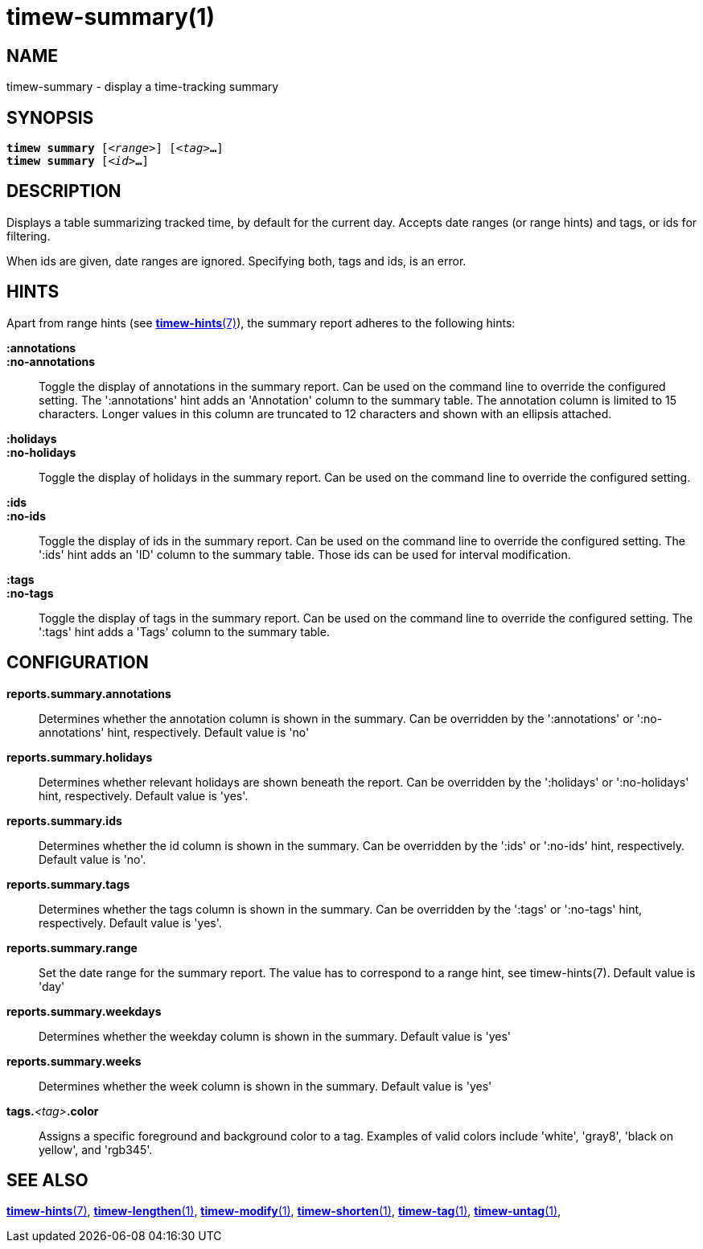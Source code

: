 = timew-summary(1)

== NAME
timew-summary - display a time-tracking summary

== SYNOPSIS
[verse]
*timew summary* [_<range>_] [_<tag>_**...**]
*timew summary* [_<id>_**...**]

== DESCRIPTION
Displays a table summarizing tracked time, by default for the current day.
Accepts date ranges (or range hints) and tags, or ids for filtering.

When ids are given, date ranges are ignored.
Specifying both, tags and ids, is an error.

== HINTS
Apart from range hints (see link:../../reference/timew-hints.7[**timew-hints**(7)]), the summary report adheres to the following hints:

**:annotations**::
**:no-annotations**::
Toggle the display of annotations in the summary report.
Can be used on the command line to override the configured setting.
The ':annotations' hint adds an 'Annotation' column to the summary table.
The annotation column is limited to 15 characters.
Longer values in this column are truncated to 12 characters and shown with an ellipsis attached.

**:holidays**::
**:no-holidays**::
Toggle the display of holidays in the summary report.
Can be used on the command line to override the configured setting.

**:ids**::
**:no-ids**::
Toggle the display of ids in the summary report.
Can be used on the command line to override the configured setting.
The ':ids' hint adds an 'ID' column to the summary table.
Those ids can be used for interval modification.

**:tags**::
**:no-tags**::
Toggle the display of tags in the summary report.
Can be used on the command line to override the configured setting.
The ':tags' hint adds a 'Tags' column to the summary table.

== CONFIGURATION
**reports.summary.annotations**::
Determines whether the annotation column is shown in the summary.
Can be overridden by the ':annotations' or ':no-annotations' hint, respectively.
Default value is 'no'

**reports.summary.holidays**::
Determines whether relevant holidays are shown beneath the report.
Can be overridden by the ':holidays' or ':no-holidays' hint, respectively.
Default value is 'yes'.

**reports.summary.ids**::
Determines whether the id column is shown in the summary.
Can be overridden by the ':ids' or ':no-ids' hint, respectively.
Default value is 'no'.

**reports.summary.tags**::
Determines whether the tags column is shown in the summary.
Can be overridden by the ':tags' or ':no-tags' hint, respectively.
Default value is 'yes'.

**reports.summary.range**::
Set the date range for the summary report.
The value has to correspond to a range hint, see timew-hints(7).
Default value is 'day'

**reports.summary.weekdays**::
Determines whether the weekday column is shown in the summary.
Default value is 'yes'

**reports.summary.weeks**::
Determines whether the week column is shown in the summary.
Default value is 'yes'

**tags.**__<tag>__**.color**::
Assigns a specific foreground and background color to a tag.
Examples of valid colors include 'white', 'gray8', 'black on yellow', and 'rgb345'.

== SEE ALSO
link:../../reference/timew-hints.7[**timew-hints**(7)],
link:../../reference/timew-lengthen.1[**timew-lengthen**(1)],
link:../../reference/timew-modify.1[**timew-modify**(1)],
link:../../reference/timew-shorten.1[**timew-shorten**(1)],
link:../../reference/timew-tag.1[**timew-tag**(1)],
link:../../reference/timew-untag.1[**timew-untag**(1)],

